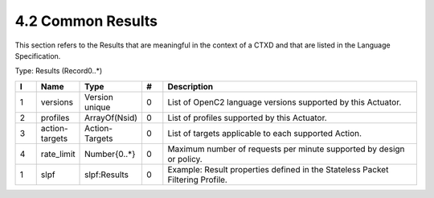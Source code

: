 4.2 Common Results
==================

This section refers to the Results that are meaningful in the context of
a CTXD and that are listed in the Language Specification.

Type: Results (Record0..*)

.. list-table::
   :widths: 3 4 4 3 40
   :header-rows: 1

   * - I
     - Name
     - Type
     - #
     - Description
   * - 1
     - versions
     - Version unique
     - 0
     - List of OpenC2 language versions supported by this Actuator.
   * - 2
     - profiles
     - ArrayOf(Nsid)
     - 0
     - List of profiles supported by this Actuator.
   * - 3
     - action-targets
     - Action-Targets
     - 0
     - List of targets applicable to each supported Action.
   * - 4
     - rate_limit
     - Number{0..*}
     - 0
     - Maximum number of requests per minute supported by design or policy.
   * - 1
     - slpf
     - slpf:Results
     - 0
     - Example: Result properties defined in the Stateless Packet Filtering Profile.


